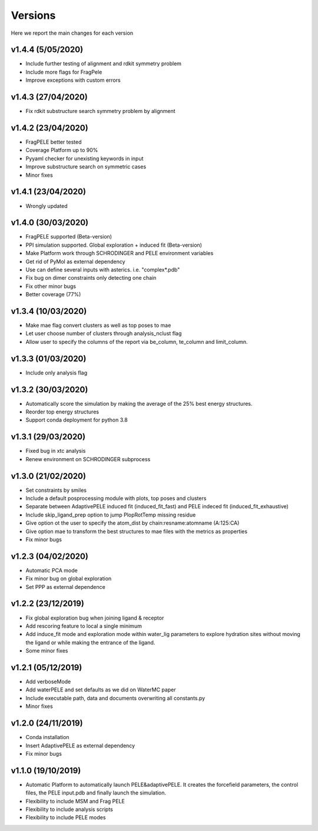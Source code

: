 Versions
############

Here we report the main changes for each version


v1.4.4 (5/05/2020)
=====================

- Include further testing of alignment and rdkit symmetry problem

- Include more flags for FragPele

- Improve exceptions with custom errors

v1.4.3 (27/04/2020)
======================

- Fix rdkit substructure search symmetry problem by alignment

v1.4.2 (23/04/2020)
====================

- FragPELE better tested

- Coverage Platform up to 90%

- Pyyaml checker for unexisting keywords in input

- Improve substructure search on symmetric cases

- Minor fixes

v1.4.1 (23/04/2020)
======================

- Wrongly updated

v1.4.0 (30/03/2020)
=======================

- FragPELE supported (Beta-version)

- PPI simulation supported. Global exploration + induced fit (Beta-version)

- Make Platform work through SCHRODINGER and PELE environment variables

- Get rid of PyMol as external dependency

- Use can define several inputs with asterics. i.e. "complex*.pdb"

- Fix bug on dimer constraints only detecting one chain

- Fix other minor bugs

- Better coverage (77%)


v1.3.4 (10/03/2020)
=======================

- Make mae flag convert clusters as well as top poses to mae

- Let user choose number of clusters through analysis_nclust flag

- Allow user to specify the columns of the report via be_column, te_column and limit_column.

v1.3.3 (01/03/2020)
=======================

- Include only analysis flag

v1.3.2 (30/03/2020)
=======================

- Automatically score the simulation by making the average of the 25% best energy structures.

- Reorder top energy structures

- Support conda deployment for python 3.8

v1.3.1 (29/03/2020)
=======================

- Fixed bug in xtc analysis

- Renew environment on SCHRODINGER subprocess

v1.3.0 (21/02/2020)
=======================

- Set constraints by smiles

- Include a default posprocessing module with plots, top poses and clusters
  
- Separate between AdaptivePELE induced fit (induced_fit_fast) and PELE indeced fit (induced_fit_exhaustive)

- Include skip_ligand_prep option to jump PlopRotTemp missing residue

- Give option ot the user to specify the atom_dist by chain:resname:atomname (A:125:CA)

- Give option mae to transform the best structures to mae files with the metrics as properties

- Fix minor bugs

v1.2.3 (04/02/2020)
=======================

- Automatic PCA mode

- Fix minor bug on global exploration

- Set PPP as external dependence

v1.2.2 (23/12/2019)
=======================

- Fix global exploration bug when joining ligand & receptor

- Add rescoring feature to local a single minimum

- Add induce_fit mode and exploration mode within water_lig parameters to explore hydration sites without moving the ligand or while making the entrance of the ligand.

- Some minor fixes


v1.2.1 (05/12/2019)
=======================

- Add verboseMode

- Add waterPELE and set defaults as we did on WaterMC paper

- Include executable path, data and documents overwriting all constants.py

- Minor fixes

v1.2.0 (24/11/2019)
=======================

- Conda installation

- Insert AdaptivePELE as external dependency

- Fix minor bugs

v1.1.0 (19/10/2019)
=======================

- Automatic Platform to automatically launch PELE&adaptivePELE. It creates the forcefield parameters, the control files, the PELE input.pdb and finally launch the simulation.

- Flexibility to include MSM and Frag PELE

- Flexibility to include analysis scripts

- Flexibility to include PELE modes
